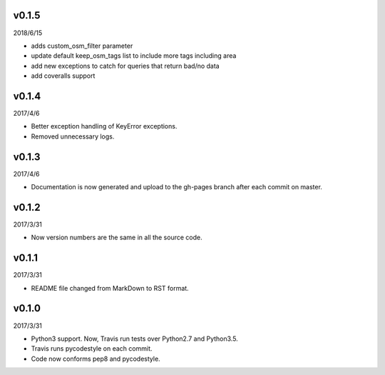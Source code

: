 v0.1.5
======

2018/6/15

* adds custom_osm_filter parameter
* update default keep_osm_tags list to include more tags including area
* add new exceptions to catch for queries that return bad/no data
* add coveralls support

v0.1.4
======

2017/4/6

* Better exception handling of KeyError exceptions.
* Removed unnecessary logs.

v0.1.3
======

2017/4/6

* Documentation is now generated and upload to the gh-pages branch after each commit on master.

v0.1.2
======

2017/3/31

* Now version numbers are the same in all the source code.

v0.1.1
======

2017/3/31

* README file changed from MarkDown to RST format.

v0.1.0
======

2017/3/31

* Python3 support. Now, Travis run tests over Python2.7 and Python3.5.
* Travis runs pycodestyle on each commit.
* Code now conforms pep8 and pycodestyle.

